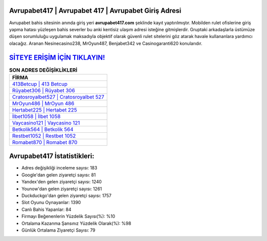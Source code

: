 ﻿Avrupabet417 | Avrupabet 417 | Avrupabet Giriş Adresi
===================================

.. image:: images/avrupabet-giris.jpg
   :width: 600
   
Avrupabet bahis sitesinin anında giriş yeri **avrupabet417.com** şeklinde kayıt yaptırılmıştır. Mobilden rulet ofislerine giriş yapma hatası yüzleşen bahis severler bu anki kentisiz ulaşım adresi isteğine gitmişlerdir. Gruptaki arkadaşlarla üstümüze düşen sorumluluğu uygulamak maksadıyla objektif olarak güvenli rulet sitelerini göz atarak havale kullananlara yardımcı olacağız. Aranan Nesinecasino238, MrOyun487, Benjabet342 ve Casinogaranti620 konularıdır.

`SİTEYE ERİŞİM İÇİN TIKLAYIN! <https://urlday.cc/git>`_
==============

.. list-table:: **SON ADRES DEĞİŞİKLİKLERİ**
   :widths: 100
   :header-rows: 1

   * - FİRMA
   * - `413Betcup | 413 Betcup <413betcup-413-betcup-betcup-giris-adresi.html>`_
   * - `Rüyabet306 | Rüyabet 306 <ruyabet306-ruyabet-306-ruyabet-giris-adresi.html>`_
   * - `Cratosroyalbet527 | Cratosroyalbet 527 <cratosroyalbet527-cratosroyalbet-527-cratosroyalbet-giris-adresi.html>`_	 
   * - `MrOyun486 | MrOyun 486 <mroyun486-mroyun-486-mroyun-giris-adresi.html>`_	 
   * - `Hertabet225 | Hertabet 225 <hertabet225-hertabet-225-hertabet-giris-adresi.html>`_ 
   * - `İlbet1058 | İlbet 1058 <ilbet1058-ilbet-1058-ilbet-giris-adresi.html>`_
   * - `Vaycasino121 | Vaycasino 121 <vaycasino121-vaycasino-121-vaycasino-giris-adresi.html>`_	 
   * - `Betkolik564 | Betkolik 564 <betkolik564-betkolik-564-betkolik-giris-adresi.html>`_
   * - `Restbet1052 | Restbet 1052 <restbet1052-restbet-1052-restbet-giris-adresi.html>`_
   * - `Romabet870 | Romabet 870 <romabet870-romabet-870-romabet-giris-adresi.html>`_
	 
Avrupabet417 İstatistikleri:
===================================	 
* Adres değişikliği inceleme sayısı: 183
* Google'dan gelen ziyaretçi sayısı: 81
* Yandex'den gelen ziyaretçi sayısı: 1240
* Younow'dan gelen ziyaretçi sayısı: 1261
* Duckduckgo'dan gelen ziyaretçi sayısı: 1757
* Slot Oyunu Oynayanlar: 1390
* Canlı Bahis Yapanlar: 84
* Firmayı Beğenenlerin Yüzdelik Sayısı(%): %10
* Ortalama Kazanma Şansınız Yüzdelik Olarak(%): %98
* Günlük Ortalama Ziyaretçi Sayısı: 79

